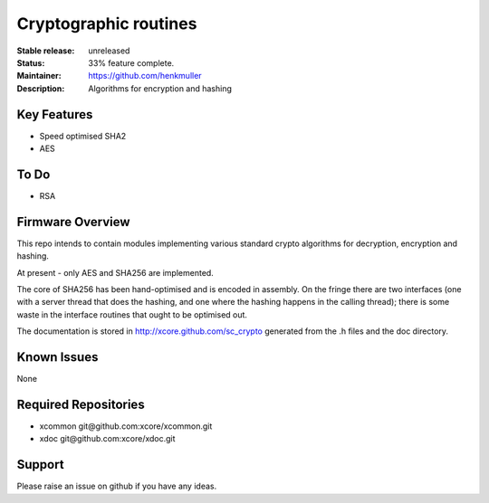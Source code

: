 Cryptographic routines
......................

:Stable release:  unreleased

:Status:  33% feature complete.

:Maintainer:  https://github.com/henkmuller

:Description:  Algorithms for encryption and hashing


Key Features
============

* Speed optimised SHA2
* AES

To Do
=====

* RSA

Firmware Overview
=================

This repo intends to contain modules implementing various standard crypto
algorithms for decryption, encryption and hashing.

At present - only AES and SHA256 are implemented.

The core of SHA256 has been
hand-optimised and is encoded in assembly. On the fringe there are two
interfaces (one with a server thread that does the hashing, and one where
the hashing happens in the calling thread); there is some waste in the
interface routines that ought to be optimised out.

The documentation is stored in http://xcore.github.com/sc_crypto generated from
the .h files and the doc directory.

Known Issues
============

None

Required Repositories
================

* xcommon git\@github.com:xcore/xcommon.git
* xdoc git\@github.com:xcore/xdoc.git

Support
=======

Please raise an issue on github if you have any ideas.
